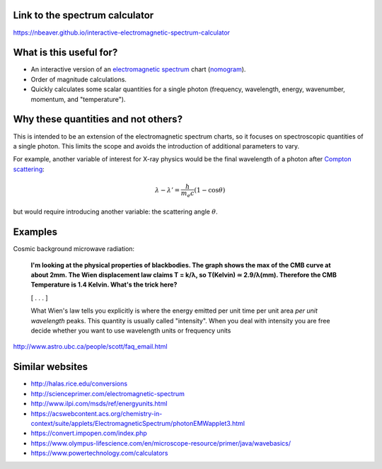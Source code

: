 Link to the spectrum calculator
-------------------------------

https://nbeaver.github.io/interactive-electromagnetic-spectrum-calculator

What is this useful for?
------------------------

- An interactive version of an `electromagnetic spectrum`_ chart (`nomogram`_).

- Order of magnitude calculations.

- Quickly calculates some scalar quantities for a single photon
  (frequency, wavelength, energy, wavenumber, momentum, and "temperature").

.. _electromagnetic spectrum: https://en.wikipedia.org/wiki/Electromagnetic_spectrum
.. _nomogram: https://en.wikipedia.org/wiki/Nomogram

Why these quantities and not others?
------------------------------------

This is intended to be an extension of the electromagnetic spectrum charts,
so it focuses on spectroscopic quantities of a single photon.
This limits the scope
and avoids the introduction of additional parameters to vary.

For example, another variable of interest for X-ray physics
would be the final wavelength of a photon after `Compton scattering`_:

.. math::
    \lambda - \lambda' = \frac{h}{m_e c} (1 - \cos{\theta})


but would require introducing another variable:
the scattering angle :math:`\theta`.

.. _Compton scattering: https://en.wikipedia.org/wiki/Compton_scattering


Examples
--------

Cosmic background microwave radiation:

    **I'm looking at the physical properties of blackbodies. The graph shows the
    max of the CMB curve at about 2mm. The Wien displacement law claims T =
    k/λ, so T(Kelvin) ≃ 2.9/λ(mm). Therefore the CMB Temperature is 1.4 Kelvin.
    What's the trick here?**

    [ . . . ]

    What Wien's law tells you explicitly is where the energy emitted per unit
    time per unit area *per unit wavelength* peaks. This quantity is usually
    called "intensity". When you deal with intensity you are free decide
    whether you want to use wavelength units or frequency units

http://www.astro.ubc.ca/people/scott/faq_email.html

Similar websites
----------------

- http://halas.rice.edu/conversions
- http://scienceprimer.com/electromagnetic-spectrum
- http://www.ilpi.com/msds/ref/energyunits.html
- https://acswebcontent.acs.org/chemistry-in-context/suite/applets/ElectromagneticSpectrum/photonEMWapplet3.html
- https://convert.impopen.com/index.php
- https://www.olympus-lifescience.com/en/microscope-resource/primer/java/wavebasics/
- https://www.powertechnology.com/calculators
